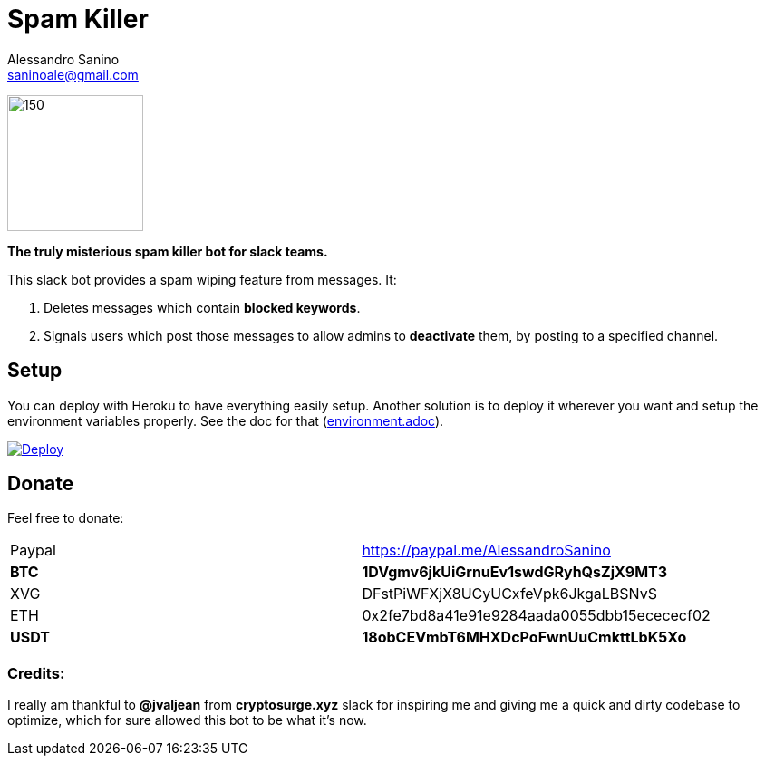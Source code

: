 = Spam Killer
Alessandro Sanino <saninoale@gmail.com>

image:https://image.ibb.co/jfceUk/logo_spam_killer.png[150, 150]

*The truly misterious spam killer bot for slack teams.*

This slack bot provides a spam wiping feature from messages. It:

. Deletes messages which contain *blocked keywords*.
. Signals users which post those messages to allow admins to *deactivate* them, by posting to a specified channel.



== Setup
You can deploy with Heroku to have everything easily setup.
Another solution is to deploy it wherever you want and setup the environment variables properly.
See the doc for that (link:docs/environment.adoc[environment.adoc]).

https://heroku.com/deploy[image:https://www.herokucdn.com/deploy/button.svg[Deploy]]

== Donate

Feel free to donate:
|====
| Paypal | https://paypal.me/AlessandroSanino
| *BTC*  | *1DVgmv6jkUiGrnuEv1swdGRyhQsZjX9MT3*
| XVG    | DFstPiWFXjX8UCyUCxfeVpk6JkgaLBSNvS
| ETH    | 0x2fe7bd8a41e91e9284aada0055dbb15ecececf02
| *USDT*  | *18obCEVmbT6MHXDcPoFwnUuCmkttLbK5Xo*
|====

=== Credits:
I really am thankful to *@jvaljean* from *cryptosurge.xyz* slack for inspiring me and giving
me a quick and dirty codebase to optimize, which for sure allowed this bot to be what it's now.
